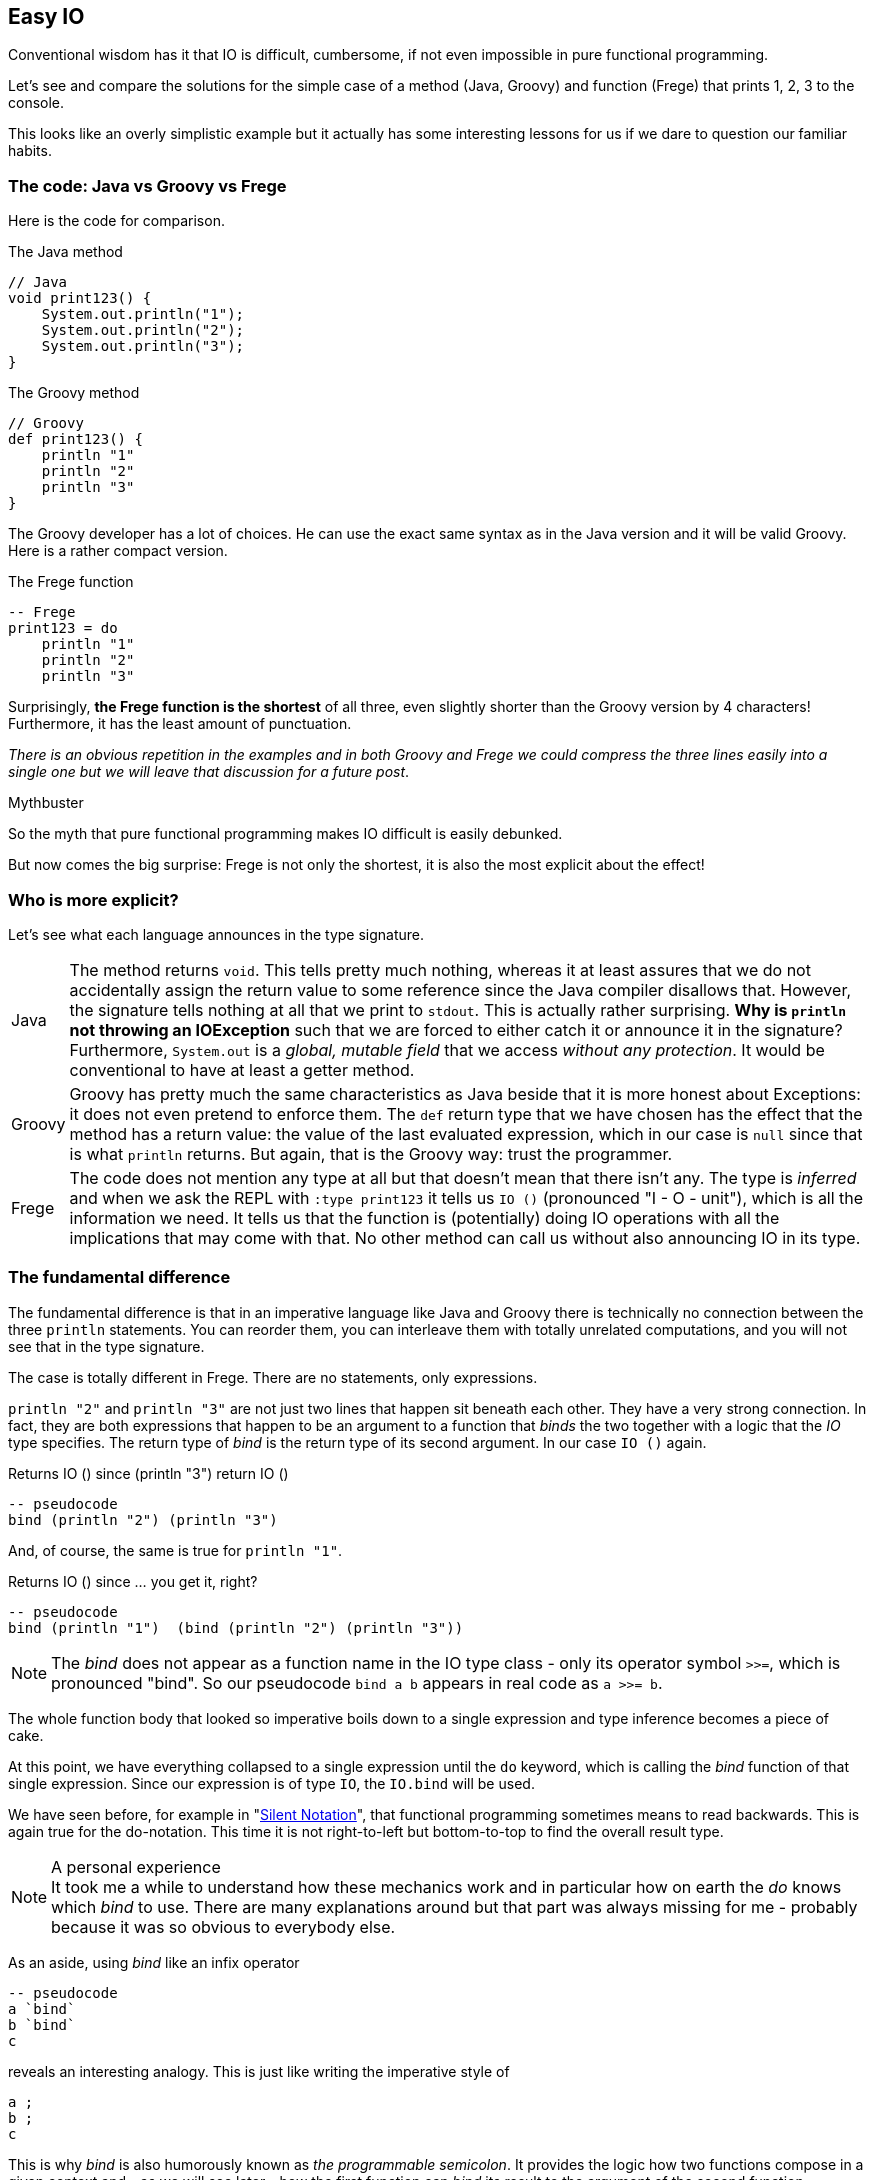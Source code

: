 [[easy_io]]
== Easy IO

Conventional wisdom has it that IO is difficult, cumbersome, if not even impossible
in pure functional programming.

Let's see and compare the solutions for the simple case of a method (Java, Groovy) and function
(Frege) that prints 1, 2, 3 to the console.

This looks like an overly simplistic example but it actually has some interesting
lessons for us if we dare to question our familiar habits.

=== The code: Java vs Groovy vs Frege
Here is the code for comparison.

.The Java method
[source,java]
----
// Java
void print123() {
    System.out.println("1");
    System.out.println("2");
    System.out.println("3");
}
----

.The Groovy method
[source,groovy]
----
// Groovy
def print123() {
    println "1"
    println "2"
    println "3"
}
----
The Groovy developer has a lot of choices. He can use the exact same syntax as in the
Java version and it will be valid Groovy. Here is a rather compact version.

.The Frege function
[source,haskell]
----
-- Frege
print123 = do
    println "1"
    println "2"
    println "3"
----

Surprisingly, *the Frege function is the shortest* of all three, even slightly shorter
than the Groovy version by 4 characters! Furthermore, it has the least amount of punctuation.

_There is an obvious repetition in the examples and in both Groovy and Frege we could compress the three lines
easily into a single one but we will leave that discussion for a future post_.

.Mythbuster
****
So the myth that pure functional programming makes IO difficult is easily debunked.
****

But now comes the big surprise: Frege is not only the shortest, it is also the most explicit about the effect!

=== Who is more explicit?

Let's see what each language announces in the type signature.

[horizontal]
Java::
The method returns `void`. This tells pretty much nothing, whereas it at least assures that we
do not accidentally assign the return value to some reference since the Java compiler disallows that.
However, the signature tells nothing at all that we print to `stdout`. This is actually rather surprising.
*Why is `println` not throwing an IOException* such that we are forced to either catch it or
announce it in the signature? Furthermore, `System.out` is a _global, mutable field_ that we
access _without any protection_. It would be conventional to have at least a getter method.

Groovy::
Groovy has pretty much the same characteristics as Java beside that it is more honest about Exceptions:
it does not even pretend to enforce them. The `def` return type that we have chosen has the effect that the
method has a return value: the value of the last evaluated expression, which in our case is `null` since that
is what `println` returns. But again, that is the Groovy way: trust the programmer.

Frege::
The code does not mention any type at all but that doesn't mean that there isn't any. The type is _inferred_ and when
we ask the REPL with `:type print123` it tells us `IO ()` (pronounced "I - O - unit"), which is all the
information we need. It tells us that the function is (potentially) doing IO operations with all the implications that
may come with that. No other method can call us without also announcing IO in its type.

=== The fundamental difference

The fundamental difference is that in an imperative language like Java and Groovy there is technically no
connection between the three `println` statements. You can reorder them, you can interleave them with totally
unrelated computations, and you will not see that in the type signature.

The case is totally different in Frege. There are no statements, only expressions.

`println "2"` and `println "3"` are not just two lines that happen sit beneath each other.
They have a very strong connection. In fact, they are both expressions that happen to be an argument
to a function that _binds_ the two together with a logic that the _IO_ type specifies.
The return type of _bind_ is the return type of its second argument. In our case `IO ()` again.

.Returns IO () since (println "3") return IO ()
[source,pseudo]
----
-- pseudocode
bind (println "2") (println "3")
----

And, of course, the same is true for `println "1"`.

.Returns IO () since ... you get it, right?
[source,pseudo]
----
-- pseudocode
bind (println "1")  (bind (println "2") (println "3"))
----

NOTE: The _bind_ does not appear as a function name in the IO type class -
      only its operator symbol `>>=`, which is pronounced "bind".
      So our pseudocode `bind a b` appears in real code as `a >>= b`.

The whole function body that looked so imperative boils down to a single expression and
type inference becomes a piece of cake.

At this point, we have everything collapsed to a single expression until the `do` keyword, which
is calling the _bind_ function of that single expression. Since our expression is
of type `IO`, the `IO.bind` will be used.

We have seen before, for example in "<<silence.adoc#silence,Silent Notation>>", that functional programming
sometimes means to read backwards. This is again true for the do-notation. This time it is not
right-to-left but bottom-to-top to find the overall result type.

.A personal experience
[NOTE]
It took me a while to understand how these mechanics work and in particular how on earth the _do_ knows
which _bind_ to use. There are many explanations around but that part was always missing for me -
probably because it was so obvious to everybody else.

As an aside, using _bind_ like an infix operator
----
-- pseudocode
a `bind`
b `bind`
c
----
reveals an interesting analogy. This is just like writing the imperative style of
----
a ;
b ;
c
----
This is why _bind_ is also humorously known as _the programmable semicolon_.
It provides the logic how two functions compose in a given context and - as we will see later -
how the first function can _bind_ its result to the argument of the second function.

=== Summary

* IO code can be really easy to write even in a purely functional language like Frege.
* Being purely functional does not mean that there is no IO. It means to be rigorously explicit about it.
* Functional code can look like imperative code without sacrificing its functional nature.
* Do-notation is your friend in the presence of side effects.
